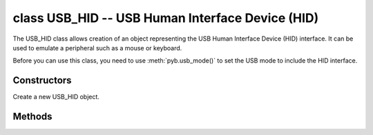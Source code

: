 ﻿.. currentmodule:: pyb

class USB_HID -- USB Human Interface Device (HID)
=================================================

The USB_HID class allows creation of an object representing the USB
Human Interface Device (HID) interface.  It can be used to emulate
a peripheral such as a mouse or keyboard.

Before you can use this class, you need to use :meth:`pyb.usb_mode()` to set the USB mode to include the HID interface.

Constructors
------------

.. class:: pyb.USB_HID()

   Create a new USB_HID object.


Methods
-------

.. method:: USB_HID.recv(data, \*, timeout=5000)

   Receive data on the bus:
   
     - ``data`` can be an integer, which is the number of bytes to receive,
       or a mutable buffer, which will be filled with received bytes.
     - ``timeout`` is the timeout in milliseconds to wait for the receive.
   
   Return value: if ``data`` is an integer then a new buffer of the bytes received,
   otherwise the number of bytes read into ``data`` is returned.

.. method:: USB_HID.send(data)

   Send data over the USB HID interface:

     - ``data`` is the data to send (a tuple/list of integers, or a
       bytearray).

